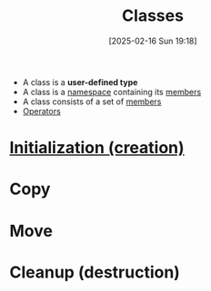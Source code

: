 :PROPERTIES:
:ID:       f5c0ab2a-a3a0-4d5c-a12a-db949b1682bf
:END:
#+title: Classes
#+date: [2025-02-16 Sun 19:18]
#+startup: overview

- A class is a *user-defined type*
- A class is a [[id:ad816663-173b-48ab-8f5f-89e814babd47][namespace]] containing its [[id:1f945dd7-37f7-4107-b617-d10024725852][members]]
- A class consists of a set of [[id:1f945dd7-37f7-4107-b617-d10024725852][members]]
- [[id:80287c5a-a2a5-4c6f-8f0c-f5da43fc0fb8][Operators]]

* [[id:cabc5cc5-1aa2-4e44-95a3-bc833f3af227][Initialization (creation)]]
* Copy
* Move
* Cleanup (destruction)
